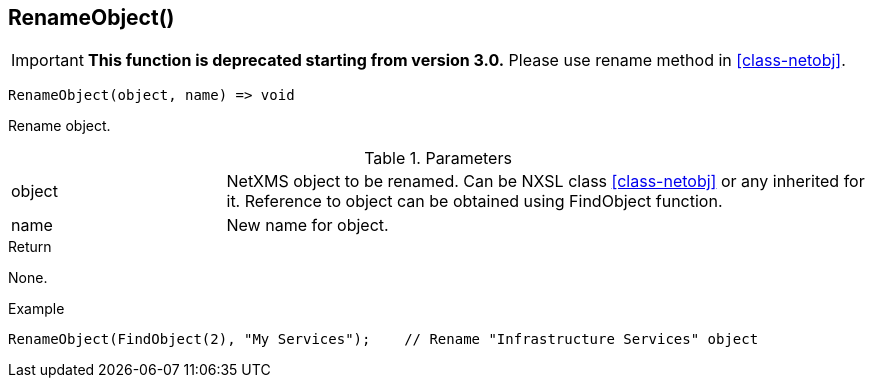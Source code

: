 [.nxsl-function]
[[func-renameobject]]
== RenameObject()

****
[IMPORTANT]
====
*This function is deprecated starting from version 3.0.* 
Please use rename method in <<class-netobj>>. 
====
****

[source,c]
----
RenameObject(object, name) => void
----

Rename object.

.Parameters
[cols="1,3" grid="none", frame="none"]
|===
|object|NetXMS object to be renamed. Can be NXSL class <<class-netobj>> or any inherited for it. Reference to object can be obtained using FindObject function.
|name|New name for object.
|===

.Return
None.

.Example
[.source]
....
RenameObject(FindObject(2), "My Services");    // Rename "Infrastructure Services" object
....

